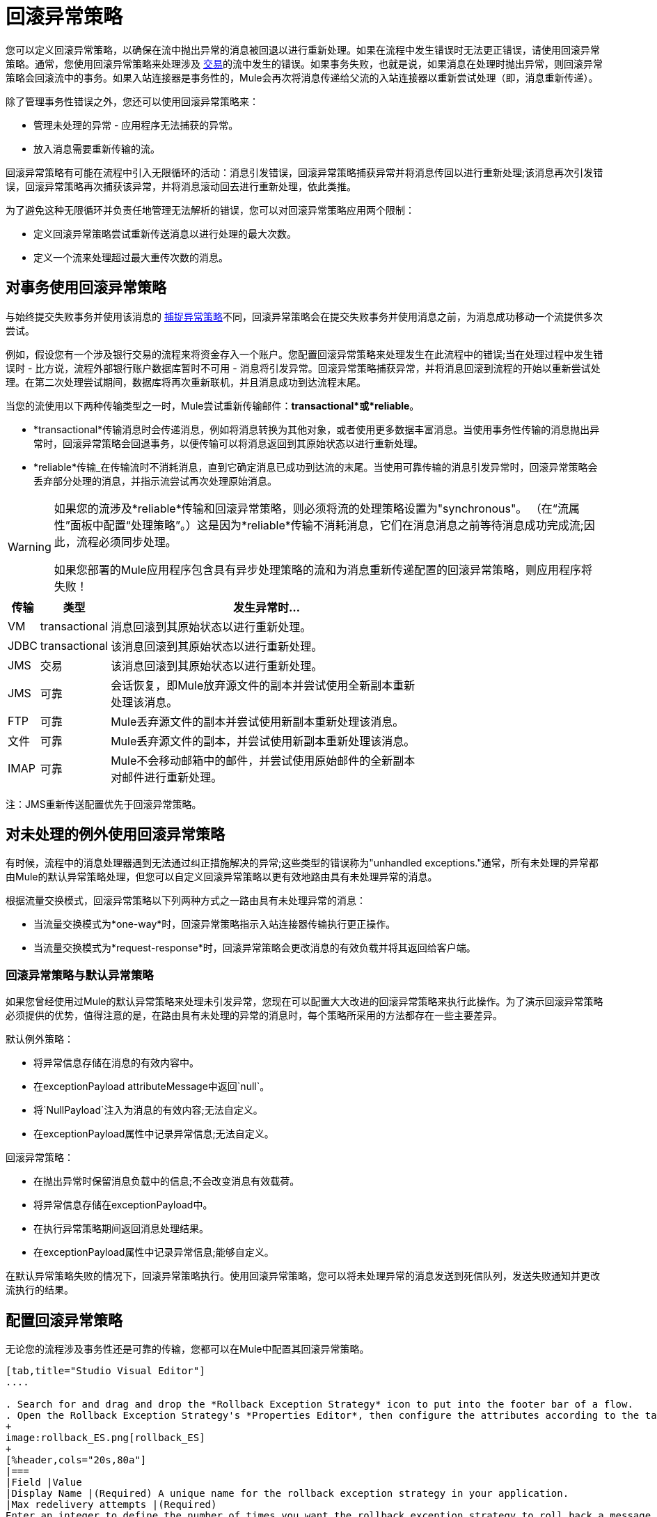 = 回滚异常策略
:keywords: error handling, exceptions, exception catching, exceptions, rollback

您可以定义回滚异常策略，以确保在流中抛出异常的消息被回退以进行重新处理。如果在流程中发生错误时无法更正错误，请使用回滚异常策略。通常，您使用回滚异常策略来处理涉及 link:/mule-user-guide/v/3.7/transaction-management[交易]的流中发生的错误。如果事务失败，也就是说，如果消息在处理时抛出异常，则回滚异常策略会回滚流中的事务。如果入站连接器是事务性的，Mule会再次将消息传递给父流的入站连接器以重新尝试处理（即，消息重新传递）。

除了管理事务性错误之外，您还可以使用回滚异常策略来：

* 管理未处理的异常 - 应用程序无法捕获的异常。

* 放入消息需要重新传输的流。

回滚异常策略有可能在流程中引入无限循环的活动：消息引发错误，回滚异常策略捕获异常并将消息传回以进行重新处理;该消息再次引发错误，回滚异常策略再次捕获该异常，并将消息滚动回去进行重新处理，依此类推。

为了避免这种无限循环并负责任地管理无法解析的错误，您可以对回滚异常策略应用两个限制：

* 定义回滚异常策略尝试重新传送消息以进行处理的最大次数。

* 定义一个流来处理超过最大重传次数的消息。

== 对事务使用回滚异常策略

与始终提交失败事务并使用该消息的 link:/mule-user-guide/v/3.7/catch-exception-strategy[捕捉异常策略]不同，回滚异常策略会在提交失败事务并使用消息之前，为消息成功移动一个流提供多次尝试。

例如，假设您有一个涉及银行交易的流程来将资金存入一个账户。您配置回滚异常策略来处理发生在此流程中的错误;当在处理过程中发生错误时 - 比方说，流程外部银行账户数据库暂时不可用 - 消息将引发异常。回滚异常策略捕获异常，并将消息回滚到流程的开始以重新尝试处理。在第二次处理尝试期间，数据库将再次重新联机，并且消息成功到达流程末尾。

当您的流使用以下两种传输类型之一时，Mule尝试重新传输邮件：*transactional*或*reliable*。

*  *transactional*传输消息时会传递消息，例如将消息转换为其他对象，或者使用更多数据丰富消息。当使用事务性传输的消息抛出异常时，回滚异常策略会回退事务，以便传输可以将消息返回到其原始状态以进行重新处理。

*  *reliable*传输_在传输流时不消耗消息，直到它确定消息已成功到达流的末尾。当使用可靠传输的消息引发异常时，回滚异常策略会丢弃部分处理的消息，并指示流尝试再次处理原始消息。

[WARNING]
====
如果您的流涉及*reliable*传输和回滚异常策略，则必须将流的处理策略设置为"synchronous"。 （在“流属性”面板中配置“处理策略”。）这是因为*reliable*传输不消耗消息，它们在消息消息之前等待消息成功完成流;因此，流程必须同步处理。

如果您部署的Mule应用程序包含具有异步处理策略的流和为消息重新传递配置的回滚异常策略，则应用程序将失败！
====

[%header%autowidth,width=70%]
|===
|传输 |类型 |发生异常时...
| VM  | transactional  |消息回滚到其原始状态以进行重新处理。
| JDBC  | transactional  |该消息回滚到其原始状态以进行重新处理。
| JMS  |交易 |该消息回滚到其原始状态以进行重新处理。
| JMS  |可靠 |会话恢复，即Mule放弃源文件的副本并尝试使用全新副本重新处理该消息。
| FTP  |可靠 | Mule丢弃源文件的副本并尝试使用新副本重新处理该消息。
|文件 |可靠 | Mule丢弃源文件的副本，并尝试使用新副本重新处理该消息。
| IMAP  |可靠 | Mule不会移动邮箱中的邮件，并尝试使用原始邮件的全新副本对邮件进行重新处理。
|===

注：JMS重新传送配置优先于回滚异常策略。

== 对未处理的例外使用回滚异常策略

有时候，流程中的消息处理器遇到无法通过纠正措施解决的异常;这些类型的错误称为"unhandled exceptions."通常，所有未处理的异常都由Mule的默认异常策略处理，但您可以自定义回滚异常策略以更有效地路由具有未处理异常的消息。

根据流量交换模式，回滚异常策略以下列两种方式之一路由具有未处理异常的消息：

* 当流量交换模式为*one-way*时，回滚异常策略指示入站连接器传输执行更正操作。

* 当流量交换模式为*request-response*时，回滚异常策略会更改消息的有效负载并将其返回给客户端。

=== 回滚异常策略与默认异常策略

如果您曾经使用过Mule的默认异常策略来处理未引发异常，您现在可以配置大大改进的回滚异常策略来执行此操作。为了演示回滚异常策略必须提供的优势，值得注意的是，在路由具有未处理的异常的消息时，每个策略所采用的方法都存在一些主要差异。

默认例外策略：

* 将异常信息存储在消息的有效内容中。

* 在exceptionPayload attributeMessage中返回`null`。

* 将`NullPayload`注入为消息的有效内容;无法自定义。

* 在exceptionPayload属性中记录异常信息;无法自定义。

回滚异常策略：

* 在抛出异常时保留消息负载中的信息;不会改变消息有效载荷。

* 将异常信息存储在exceptionPayload中。

* 在执行异常策略期间返回消息处理结果。

* 在exceptionPayload属性中记录异常信息;能够自定义。

在默认异常策略失败的情况下，回滚异常策略执行。使用回滚异常策略，您可以将未处理异常的消息发送到死信队列，发送失败通知并更改流执行的结果。

== 配置回滚异常策略

无论您的流程涉及事务性还是可靠的传输，您都可以在Mule中配置其回滚异常策略。

[tabs]
------
[tab,title="Studio Visual Editor"]
....

. Search for and drag and drop the *Rollback Exception Strategy* icon to put into the footer bar of a flow.
. Open the Rollback Exception Strategy's *Properties Editor*, then configure the attributes according to the table below.
+
image:rollback_ES.png[rollback_ES]
+
[%header,cols="20s,80a"]
|===
|Field |Value
|Display Name |(Required) A unique name for the rollback exception strategy in your application.
|Max redelivery attempts |(Required) 
Enter an integer to define the number of times you want the rollback exception strategy to roll back a message for reprocessing. If you set the default value to `0`, the rollback exception strategy does _*not* _attempt to redeliver the message and throws a MessageRedeliveredException upon the first processing failure. 

[WARNING]
====
If you enter nothing in the *Max redelivery attempts* field (leave the field blank), the rollback exception strategy redelivers the message over and over again, creating an infinite loop. Refer to <<Configuring Redelivery Attempts in JMS Global Connector>> below to learn more about setting this value to `0`.
====

|When |Enter an expression to indicate the kind of exception the rollback exception should handle. 

Conditions for this field:

* *Expression _not_ defined:* All messages in this flow that throw exceptions are handled by this rollback exception strategy.

* *Expression defined:*  When Mule evaluates the expression against the message being processed and returns `true`, Mule executes the exception strategy. For example, if you enter the following, only those messages which throw:

`org.mule.example.AlreadyProcessedException` exception are handled by this exception strategy: +
`#[exception.causedBy(org.mule.example.AlreadyProcessedException)]`.

Mule’s default exception strategy implicitly handles all exceptions which do not match the expression you have defined in the *When* field.
|Enable Notifications |Checked (default). When checked, instructs Mule to send an exception notification to a registered listener — for example, the Mule Management Console — whenever a message throws an exception in this flow.
|Log Exceptions |Checked (default). When checked, instructs Mule to log the exceptions.
|===
+
[TIP]
====
Here are examples of expressions that you can enter in the *When* field:

[source,xml,linenums]
----
#[exception.causedBy(org.mule.example.ExceptionType)]
#[exception.causedExactlyBy(org.mule.example.ExceptionType)]
#[exception.causeMatches(org.mule.example.*)]

#[exception.causeMatches(*) && +
!exception.causedBy(java.lang.ArithmeticException) && +
!exception.causedBy(org.mule.api.registry.ResolverException)]
----
====
+
. Drag building blocks from the palette into the *Rollback Exception Strategy* box to build a flow that processes messages that throw exceptions in the parent flow. A rollback exception strategy can contain any number of message processors.
+
[NOTE]
====
If your flow uses a *reliable* transport, you can stop at this point and _not_ configure a *redelivery exhausted* sub flow. If you choose not to configure a redelivery exhausted sub flow:

.. A message that exceeds its redelivery attempts (called "a poisoned message") throws a MessageRedeliveredException.
.. The exception strategy commits the transaction.
.. The exception strategy consumes the message.
====

. Drag building blocks from the palette into the *redelivery exhausted* box to build a flow that processes messages which exceed the maximum number of redelivery attempts. For example, you may wish to use redelivery exhausted to direct all “poisoned messages” to a dead letter queue. A redelivery exhausted flow can contain any number of message processors.

[WARNING]
====
You can define _only one_ exception strategy for each flow. If you need to design a more complex error handling strategy that involves more than one way of handling exceptions, consider using a link:/mule-user-guide/v/3.7/choice-exception-strategy[Choice Exception Strategy].
====
....
[tab,title="XML Editor or Standalone"]
....

. In your flow, below all the message processors, add a *`rollback-exception-strategy`* element. Refer to code below.

. Configure attributes of the exception strategy according to the table below.
+
[%header,cols="20s,80a"]
|===
|Attribute |Value
|doc:name |(Required) A unique name for the rollback exception strategy in your application. +
Not required in Standalone. 
|maxRedeliveryAttempts |(Required) Use an integer to define the number of times you want the rollback exception strategy to rollback a message for reprocessing. If you set the default value to `0`, which means the rollback exception strategy will _not _attempt to redeliver the message and will throw a MessageRedeliveredException upon the first processing failure. Refer to <<Configuring Redelivery Attempts in JMS Global Connector>> below to learn more about setting this value to `0`.
|when |Define an expression to indicate the kind of exception the rollback exception should handle.

Conditions for this field:

* *Expression _not_ defined:* all messages in this flow that throw exceptions will be handled by this rollback exception strategy. 

* *Expression defined:*  when Mule evaluates the expression against the message being processed and returns true, Mule executes the exception strategy.

For example, if you enter the following, only those messages which throw an `org.mule.example.AlreadyProcessedException` exception are handled by this exception strategy: `#[exception.causedBy(org.mule.example.AlreadyProcessedException)]`,
Mule’s default exception strategy implicitly handles all exceptions which do not match the expression you have defined in the when attribute.
|enableNotifications |Checked (default). When checked, instructs Mule to send an exception notification to a registered listener — for example, the Mule Management Console — whenever a message throws an exception in this flow.
|logExceptions |Checked (default). When checked, instructs Mule to log the exceptions.
|===
+
[source, xml, linenums]
----
<rollback-exception-strategy maxRedeliveryAttempts="0" doc:name="My Rollback Exception Strategy" when="exception.causedBy(org.mule.example.ExceptionType)" enableNotifications="true"/>
----
+
[TIP]
====
Here are examples of expressions that you can enter in the *When* field:

[source,xml,linenums]
----
#[exception.causedBy(org.mule.example.ExceptionType)]
#[exception.causedExactlyBy(org.mule.example.ExceptionType)]
#[exception.causeMatches(org.mule.example.*)]

#[exception.causeMatches(*) && +
!exception.causedBy(java.lang.ArithmeticException) && +
!exception.causedBy(org.mule.api.registry.ResolverException)]
----
====
+
. Add child elements to your `rollback-exception-strategy` to build a flow that processes messages that throw exceptions in the parent flow. A rollback exception strategy can contain any number of message processors.
+
[NOTE]
====
If your flow uses a *reliable* transport, you can stop at this point and _not_ configure a *redelivery exhausted* sub flow. If you choose not to configure a redelivery exhausted sub flow:

* A message that exceeds its redelivery attempts (a.k.a. “a poisoned message”) throws a `MessageRedeliveredException`.
* The exception strategy commits the transaction.
* The exception strategy consumes the message.
====

. Add an *`on-redelivery-attempts-exceeded`* child element to your `rollback-exception-strategy` element at the bottom, below all the message processors included in the exception strategy.

. Add child elements to your `on-redelivery-attempts-exceeded` child element to build a flow that processes messages which exceed the maximum number of redelivery attempts. For example, you may wish to use redelivery exhausted to direct all “poisoned messages” to a dead letter queue. A redelivery exhausted flow can contain any number of message processors.

[WARNING]
====
You can define _only one_ exception strategy for each flow. If you need to design a more complex error handling strategy that involves more than one way of handling exceptions, consider using a link:/mule-user-guide/v/3.7/choice-exception-strategy[Choice Exception Strategy].
====
....
------

== 在JMS全局连接器中配置重新传输尝试

Mule创建消息有效载荷的 link:http://itlaw.wikia.com/wiki/Message_digest[消化]以生成重新传送尝试ID。 Mule使用这个唯一的ID作为*redelivery policy*的一部分，它跟踪消息重新传送尝试的次数。 （为了生成一个摘要，Mule将一个散列函数应用到该消息中，以获取该消息所特有的固定大小的位串。）

您可以使用 link:/mule-user-guide/v/3.7/jms-transport-reference[JMS全局连接器]重新传输策略来提高处理非常大或流式传输消息负载的流的性能。 JMS全局连接器使用其JMSRedelivery属性跟踪消息重新传送尝试，而不是从消息（可能是大型或流式传输）有效内容生成唯一ID。

如果您的流程使用JMS全局连接器，则可以将其配置为通过定义其*Max Redelivery*来管理重新传送策略。

[tabs]
------
[tab,title="Studio Visual Editor"]
....

. Search for "jms" and drag the *JMS* connector to the Canvas.
. Click the green plus sign to the right of the *Connector Configuration* field.
. In the *Choose Global Type* field, expand the *JMS* entry, click *JMS*, and click *OK*.
. Click the *Advanced* tab. Scroll down to the *JMS Advanced* section of the menu.
. Enter an integer in the *Max Redelivery* field to define the number of times you want the rollback exception strategy to rollback a message for reprocessing, and click *OK* to save your changes. Note that the default value of this field is set to `-1`; this ensures that the JMS global connector’s redelivery policy defers to your rollback exception strategy’s redelivery policy by default.
+
image:max_redelivery_JMS.png[max_redelivery_JMS]
+
. Click the *Message Flow* tab, then double-click title bar of your rollback exception strategy.
. In the Rollback Exception Strategy Properties panel that appears, enter a “0” in the *Max redelivery attempts* field and click *OK*to save your changes.
. Refer to the table below to learn more about entering a value in the maxDelivery fields.
....
[tab,title="XML Editor or Standalone"]
....
. To your global `jms:connector` element set above all the flows in your Mule project, add a `maxRedelivery` attribute and set the value to an integer to define the number of times you want the rollback exception strategy to rollback a message for reprocessing (see the code below). Note that if you set the value of the attribute to `-1`, the JMS global connector’s redelivery policy defers to your rollback exception strategy’s redelivery policy by default.
+
[source,xml]
----
<jms:connector name="JMS" validateConnections="true" maxRedelivery="1" doc:name="JMS"/>
----

. To the *`rollback-exception-strategy`* element in your flow, set the value of the `maxRedeliveryAttempts` attribute to "0". Setting to "0" instructs Mule to use the value of maxRedelivery in the global JMS connector's configuration.

. Refer to the table below to learn more about the setting the value of the maxDelivery attributes.
....
------

[WARNING]
====
如果您的流程使用JMS全局连接器并且_do not_不希望连接器管理您的回滚策略的重新传送策略，那么请务必将连接器的最大重新传送值设置为`-1`。这可以确保JMS全局连接器的重新传送策略默认情况下会遵循您的回滚异常策略的重新传送策略。
====

[%header,cols="25a,75a"]
|===
|在流程中配置的回滚异常策略？ |结果如果
| `yes`
|如果*Max Redelivery Set in Rollback ES in the flow* = `3` +
如果*Max Redelivery Set in JMS Global Connector* = `-1` +
如果*Redelivery Exhausted Configured?* = `yes`

*Then:*回滚异常策略将消息重新传递给父流3次。 3次失败后，消息将引发`MessageRedeliveredException`。回滚异常策略将消息路由到提交事务并消费消息之前用于处理的重新传递。

| `yes`
|如果*Max Redelivery Set in Rollback ES in the flow* = `3` +
如果*Max Redelivery Set in JMS Global Connector* = `-1` +
如果*Redelivery Exhausted Configured?* = `no`

*Then:*回滚异常策略将消息重新传递给父流3次。 3次失败后，消息将引发`MessageRedeliveredException`。回滚异常策略提交事务并使用该消息。

| `yes`
|如果*Max Redelivery Set in Rollback ES in the flow* = `0` +
如果*Max Redelivery Set in JMS Global Connector* = `-1` +
如果*Redelivery Exhausted Configured?* = `no`

*Then:*回滚异常策略一遍又一遍地重新传递消息，创建一个无限循环。

| `yes`
|如果*Max Redelivery Set in Rollback ES in the flow* = `0` +
如果*Max Redelivery Set in JMS Global Connector* = `-1` +
如果*Redelivery Exhausted Configured?* = `yes`

*Then:*回滚异常策略一遍又一遍地重新传递消息，创建一个无限循环。

| `yes`
|如果*Max Redelivery Set in Rollback ES in the flow* = `0` +
如果*Max Redelivery Set in JMS Global Connector* = `4` +
如果*Redelivery Exhausted Configured?* = `no`

*Then:*根据JMS全局连接器重新传输策略，回滚异常策略将消息重新传递给父流4次。 4次失败后，消息会抛出`MessageRedeliveredException`，并且回滚异常策略会提交事务并使用该消息。注意：如果Redelivery Exharusted Configured，此回滚策略根本不会重试？ = `no`。
|===

== 创建全局回滚异常策略

您可以创建一个或多个 link:/mule-user-guide/v/3.7/error-handling[全球例外策略]，以便在整个Mule应用程序的流程中重复使用。首先，创建全局回滚异常策略，然后向流添加 link:/mule-user-guide/v/3.7/reference-exception-strategy[*参考例外战略*]以应用新全局回滚异常策略的错误处理行为。

[tabs]
------
[tab,title="Studio Visual Editor"]
....

. From *File* > *New* > *Mule Configuration File*, create a global configuration file to contain your *Rollack Exception Strategy*.
. Refer to step 2 xref:cares[Configuring a Rollback Exception Strategy] to configure your global rollback exception strategy in your configuration file.
. Click the *Message Flow* tab below the canvas and add building blocks to your configuration file.
. Follow steps 3 - 5 xref:cares[Configuring a Rollback Exception Strategy] to build your global rollback exception strategy flow in your configuration file and to set the redelivery exhausted flow.
+
image:global+rollback.png[global+rollback]

. Follow steps 3 - 5 <<Configuring a Rollback Exception Strategy>> to build your global rollback exception strategy flow and redelivery exhausted flow.
....
[tab,title="XML Editor or Standalone"]
....
. Above all the flows in your application, create a `rollback`**`-exception-strategy`** element.

. To the global `rollback-exception-strategy` element, add the attributes according to step 2 <<Configuring a Rollback Exception Strategy>>.

. Follow steps 3 - 5 <<Configuring a Rollback Exception Strategy>> to build your global rollback exception strategy flow and the redelivery exhausted flow.
....
------

=== 将全局回滚异常策略应用于流程

使用 link:/mule-user-guide/v/3.7/reference-exception-strategy[参考例外策略]指示流采用由全局回滚异常策略定义的错误处理行为。换句话说，您必须要求您的流程参考全局回滚异常策略以获取有关如何处理错误的说明。

[tabs]
------
[tab,title="Studio Visual Editor"]
....
. From the *Error Handling* palette group, drag and drop the *Reference Exception Strategy* icon into the footer bar of a flow.  +

. Open the Reference Exception Strategy's *Properties Editor*.
+
image:ref_global_rollback.png[ref_global_rollback]

. Use the drop-down to select your *Global Exception Strategy*.

. Click anywhere in the canvas to save your changes.
+
[NOTE]
====
You can create a global rollback exception strategy (that is access the Choose Global Type panel) from the reference exception strategy’s pattern properties panel. Click the plus sign button next to the *Global Exception Strategy* drop-down and follow the steps above to create a global choice exception strategy.
====
....
[tab,title="XML Editor or Standalone"]
....
. In your flow, below all the message processors, add a *`reference-exception-strategy`* element. Refer to code below.

. Configure attributes of the exception strategy according to the table below.
+
[%header%autowidth,width=80%]
|===
|Attribute |Req'd |Value
|*ref* |x |The name of the global exception strategy to which your flow should refer to handle exceptions.
|*doc:name* |x a|A unique name for the rollback exception strategy in your application.
Not required in Standalone. 
|===
+
[source, xml, linenums]
----
<exception-strategy ref="Global_Rollback_Exception_Strategy" doc:name="Reference Exception Strategy"/>
----
....
------

[TIP]
====
您可以在您的Mule应用程序中为任意数量的流附加*Reference Exception Strategy*，并指示它们引用您创建的任何全局捕获，回滚或选择异常策略。您可以指定任意数量的引用异常策略来引用相同的全局异常策略。
====

== 另请参阅

* 了解如何配置 link:/mule-user-guide/v/3.7/catch-exception-strategy[捕捉异常策略]。
* 了解如何配置 link:/mule-user-guide/v/3.7/choice-exception-strategy[选择例外策略]。




